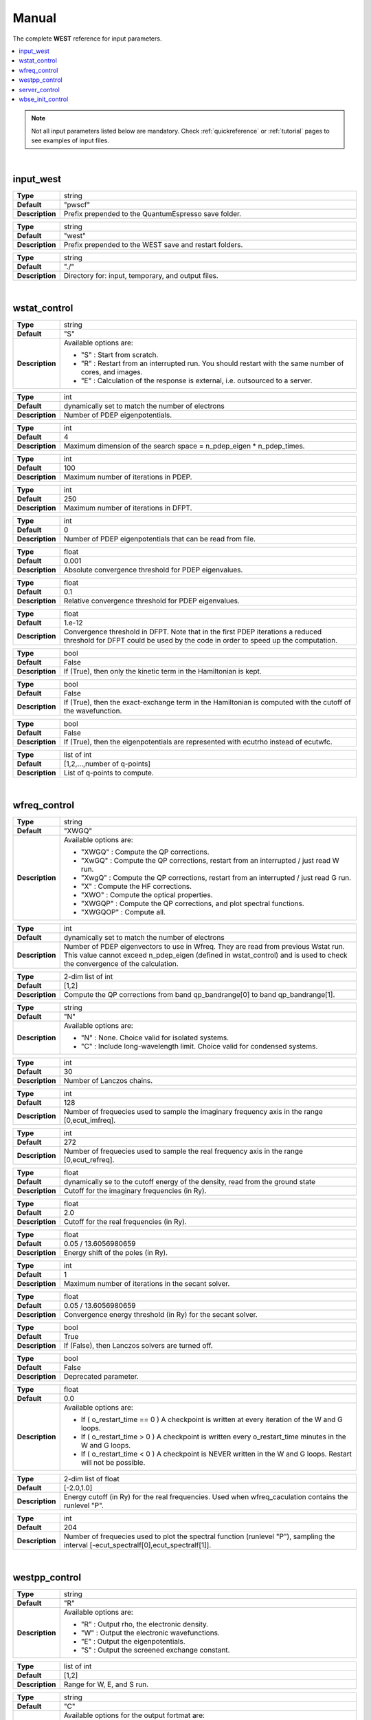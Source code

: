 .. _Manual:

Manual
======

The complete **WEST** reference for input parameters. 

.. contents:: :local:
              :depth: 1

.. note:: 
   Not all input parameters listed below are mandatory. Check :ref:`quickreference` or :ref:`tutorial` pages to see examples of input files. 

.. seealso::
   **WESTpy** is a Python package, designed to assist users of the WEST code in pre- and post-process massively parallel calculations. Click `here <http://www.west-code.org/doc/westpy/latest/>`_ to know more.

.. seealso::
   The input file is given according to the YAML Notation (`https://yaml.org/ <https://yaml.org//>`_).  

|

----------
input_west
----------

.. data:: qe_prefix

.. list-table::
   :widths: 10 90
   :stub-columns: 0

   * - **Type**
     - string
   * - **Default**
     - "pwscf"
   * - **Description**
     - Prefix prepended to the QuantumEspresso save folder.


.. data:: west_prefix

.. list-table::
   :widths: 10 90
   :stub-columns: 0

   * - **Type**
     - string
   * - **Default**
     - "west"
   * - **Description**
     - Prefix prepended to the WEST save and restart folders.  


.. data:: outdir

.. list-table::
   :widths: 10 90
   :stub-columns: 0

   * - **Type**
     - string
   * - **Default**
     - "./"
   * - **Description**
     - Directory for: input, temporary, and output files. 
 

|

-------------
wstat_control
-------------

.. data:: wstat_calculation

.. list-table::
   :widths: 10 90
   :stub-columns: 0

   * - **Type**
     - string
   * - **Default**
     - "S"
   * - **Description**
     - Available options are:

       - "S" : Start from scratch.
       - "R" : Restart from an interrupted run. You should restart with the same number of cores, and images.
       - "E" : Calculation of the response is external, i.e. outsourced to a server. 
   

.. data:: n_pdep_eigen

.. list-table::
   :widths: 10 90
   :stub-columns: 0

   * - **Type**
     - int
   * - **Default**
     - dynamically set to match the number of electrons
   * - **Description**
     - Number of PDEP eigenpotentials.


.. data:: n_pdep_times

.. list-table::
   :widths: 10 90
   :stub-columns: 0

   * - **Type**
     - int
   * - **Default**
     - 4
   * - **Description**
     - Maximum dimension of the search space = n_pdep_eigen * n_pdep_times.


.. data:: n_pdep_maxiter

.. list-table::
   :widths: 10 90
   :stub-columns: 0

   * - **Type**
     - int
   * - **Default**
     - 100
   * - **Description**
     - Maximum number of iterations in PDEP.


.. data:: n_dfpt_maxiter

.. list-table::
   :widths: 10 90
   :stub-columns: 0

   * - **Type**
     - int
   * - **Default**
     - 250
   * - **Description**
     - Maximum number of iterations in DFPT.


.. data:: n_pdep_read_from_file

.. list-table::
   :widths: 10 90
   :stub-columns: 0

   * - **Type**
     - int
   * - **Default**
     - 0
   * - **Description**
     - Number of PDEP eigenpotentials that can be read from file.


.. data:: trev_pdep

.. list-table::
   :widths: 10 90
   :stub-columns: 0

   * - **Type**
     - float
   * - **Default**
     - 0.001
   * - **Description**
     - Absolute convergence threshold for PDEP eigenvalues.


.. data:: trev_pdep_rel

.. list-table::
   :widths: 10 90
   :stub-columns: 0

   * - **Type**
     - float
   * - **Default**
     - 0.1
   * - **Description**
     - Relative convergence threshold for PDEP eigenvalues.


.. data:: tr2_dfpt

.. list-table::
   :widths: 10 90
   :stub-columns: 0

   * - **Type**
     - float
   * - **Default**
     - 1.e-12
   * - **Description**
     - Convergence threshold in DFPT. Note that in the first PDEP iterations a reduced threshold for DFPT could be used by the code in order to speed up the computation.


.. data:: l_kinetic_only

.. list-table::
   :widths: 10 90
   :stub-columns: 0

   * - **Type**
     - bool
   * - **Default**
     - False
   * - **Description**
     - If (True), then only the kinetic term in the Hamiltonian is kept.


.. data:: l_minimize_exx_if_active

.. list-table::
   :widths: 10 90
   :stub-columns: 0

   * - **Type**
     - bool
   * - **Default**
     - False
   * - **Description**
     - If (True), then the exact-exchange term in the Hamiltonian is computed with the cutoff of the wavefunction.


.. data:: l_use_ecutrho

.. list-table::
   :widths: 10 90
   :stub-columns: 0

   * - **Type**
     - bool
   * - **Default**
     - False
   * - **Description**
     - If (True), then the eigenpotentials are represented with ecutrho instead of ecutwfc.


.. data:: qlist

.. list-table::
   :widths: 10 90
   :stub-columns: 0

   * - **Type**
     - list of int
   * - **Default**
     - [1,2,...,number of q-points]
   * - **Description**
     - List of q-points to compute.


|

-------------
wfreq_control
-------------


.. data:: wfreq_calculation

.. list-table::
   :widths: 10 90
   :stub-columns: 0

   * - **Type**
     - string
   * - **Default**
     - "XWGQ"
   * - **Description**
     - Available options are:

       - "XWGQ" : Compute the QP corrections.
       - "XwGQ" : Compute the QP corrections, restart from an interrupted / just read W run.
       - "XwgQ" : Compute the QP corrections, restart from an interrupted / just read G run.
       - "X" : Compute the HF corrections.
       - "XWO" : Compute the optical properties.
       - "XWGQP" : Compute the QP corrections, and plot spectral functions.
       - "XWGQOP" : Compute all.
                    

.. data:: n_pdep_eigen_to_use

.. list-table::
   :widths: 10 90
   :stub-columns: 0

   * - **Type**
     - int
   * - **Default**
     - dynamically set to match the number of electrons
   * - **Description**
     - Number of PDEP eigenvectors to use in Wfreq. They are read from previous Wstat run. This value cannot exceed n_pdep_eigen (defined in wstat_control) and is used to check the convergence of the calculation.


.. data:: qp_bandrange

.. list-table::
   :widths: 10 90
   :stub-columns: 0

   * - **Type**
     - 2-dim list of int
   * - **Default**
     - [1,2]
   * - **Description**
     - Compute the QP corrections from band qp_bandrange[0] to band qp_bandrange[1].


.. data:: macropol_calculation

.. list-table::
   :widths: 10 90
   :stub-columns: 0

   * - **Type**
     - string
   * - **Default**
     - "N"
   * - **Description**
     - Available options are:

       - "N" : None. Choice valid for isolated systems.
       - "C" : Include long-wavelength limit. Choice valid for condensed systems.


.. data:: n_lanczos

.. list-table::
   :widths: 10 90
   :stub-columns: 0

   * - **Type**
     - int
   * - **Default**
     - 30
   * - **Description**
     - Number of Lanczos chains.


.. data:: n_imfreq

.. list-table::
   :widths: 10 90
   :stub-columns: 0

   * - **Type**
     - int
   * - **Default**
     - 128
   * - **Description**
     - Number of frequecies used to sample the imaginary frequency axis in the range [0,ecut_imfreq].


.. data:: n_refreq

.. list-table::
   :widths: 10 90
   :stub-columns: 0

   * - **Type**
     - int
   * - **Default**
     - 272
   * - **Description**
     - Number of frequecies used to sample the real frequency axis in the range [0,ecut_refreq].


.. data:: ecut_imfreq

.. list-table::
   :widths: 10 90
   :stub-columns: 0

   * - **Type**
     - float
   * - **Default**
     - dynamically se to the cutoff energy of the density, read from the ground state
   * - **Description**
     - Cutoff for the imaginary frequencies (in Ry).


.. data:: ecut_refreq

.. list-table::
   :widths: 10 90
   :stub-columns: 0

   * - **Type**
     - float
   * - **Default**
     - 2.0
   * - **Description**
     - Cutoff for the real frequencies (in Ry).


.. data:: wfreq_eta

.. list-table::
   :widths: 10 90
   :stub-columns: 0

   * - **Type**
     - float
   * - **Default**
     - 0.05 / 13.6056980659
   * - **Description**
     - Energy shift of the poles (in Ry).


.. data:: n_secant_maxiter

.. list-table::
   :widths: 10 90
   :stub-columns: 0

   * - **Type**
     - int
   * - **Default**
     - 1
   * - **Description**
     - Maximum number of iterations in the secant solver.


.. data:: trev_secant

.. list-table::
   :widths: 10 90
   :stub-columns: 0

   * - **Type**
     - float
   * - **Default**
     - 0.05 / 13.6056980659
   * - **Description**
     - Convergence energy threshold (in Ry) for the secant solver.


.. data:: l_enable_lanczos

.. list-table::
   :widths: 10 90
   :stub-columns: 0

   * - **Type**
     - bool
   * - **Default**
     - True
   * - **Description**
     - If (False), then Lanczos solvers are turned off.


.. data:: l_enable_gwetot

.. list-table::
   :widths: 10 90
   :stub-columns: 0

   * - **Type**
     - bool
   * - **Default**
     - False
   * - **Description**
     - Deprecated parameter.


.. data:: o_restart_time

.. list-table::
   :widths: 10 90
   :stub-columns: 0

   * - **Type**
     - float
   * - **Default**
     - 0.0
   * - **Description**
     - Available options are:

       - If ( o_restart_time == 0 ) A checkpoint is written at every iteration of the W and G loops.
       - If ( o_restart_time >  0 ) A checkpoint is written every o_restart_time minutes in the W and G loops.
       - If ( o_restart_time <  0 ) A checkpoint is NEVER written in the W and G loops. Restart will not be possible.


.. data:: ecut_spectralf

.. list-table::
   :widths: 10 90
   :stub-columns: 0

   * - **Type**
     - 2-dim list of float
   * - **Default**
     - [-2.0,1.0]
   * - **Description**
     - Energy cutoff (in Ry) for the real frequencies. Used when wfreq_caculation contains the runlevel "P".


.. data:: n_spectralf

.. list-table::
   :widths: 10 90
   :stub-columns: 0

   * - **Type**
     - int
   * - **Default**
     - 204
   * - **Description**
     - Number of frequecies used to plot the spectral function (runlevel "P"), sampling the interval [-ecut_spectralf[0],ecut_spectralf[1]].

|

--------------
westpp_control
--------------


.. data:: westpp_calculation

.. list-table::
   :widths: 10 90
   :stub-columns: 0

   * - **Type**
     - string
   * - **Default**
     - "R"
   * - **Description**
     - Available options are:

       - "R" : Output rho, the electronic density.
       - "W" : Output the electronic wavefunctions.
       - "E" : Output the eigenpotentials.
       - "S" : Output the screened exchange constant.


.. data:: westpp_range

.. list-table::
   :widths: 10 90
   :stub-columns: 0

   * - **Type**
     - list of int
   * - **Default**
     - [1,2]
   * - **Description**
     - Range for W, E, and S run.


.. data:: westpp_format

.. list-table::
   :widths: 10 90
   :stub-columns: 0

   * - **Type**
     - string
   * - **Default**
     - "C"
   * - **Description**
     - Available options for the output fortmat are:
          
       - "c" : Cube.
       - "x" : Planar average yz.
       - "y" : Planar average xz.
       - "z" : Planar average xy.
       - "s" : Spherical average.


.. data:: westpp_sign

.. list-table::
   :widths: 10 90
   :stub-columns: 0

   * - **Type**
     - bool
   * - **Default**
     - False
   * - **Description**
     - If (True), then the sign of the wavefunction/eigenpotential is kept in the output file.


.. data:: westpp_n_pdep_eigen_to_use

.. list-table::
   :widths: 10 90
   :stub-columns: 0

   * - **Type**
     - int
   * - **Default**
     - 1
   * - **Description**
     - Number PDEP eigenpotentials to read/use.


.. data:: westpp_r0

.. list-table::
   :widths: 10 90
   :stub-columns: 0

   * - **Type**
     - 3-dim list of floats (a vector)
   * - **Default**
     - [0.0, 0.0, 0.0]
   * - **Description**
     - Position of the center (in a.u.) for spherical average plot.


.. data:: westpp_nr

.. list-table::
   :widths: 10 90
   :stub-columns: 0

   * - **Type**
     - int
   * - **Default**
     - 100
   * - **Description**
     - Number of points in the spherical average plot.


.. data:: westpp_rmax

.. list-table::
   :widths: 10 90
   :stub-columns: 0

   * - **Type**
     - float
   * - **Default**
     - 1.0
   * - **Description**
     - Max radius (in a.u.) for the spherical average plot.


.. data:: westpp_epsinfty

.. list-table::
   :widths: 10 90
   :stub-columns: 0

   * - **Type**
     - float
   * - **Default**
     - 1.0
   * - **Description**
     - Macroscopic relative dielectric constant. Used in the "S" runlevel.

|

--------------
server_control
--------------

.. data:: document

.. list-table::
   :widths: 10 90
   :stub-columns: 0

   * - **Type**
     - jsonizable object
   * - **Default**
     - "{}"
   * - **Description**
     - The document is serialized into a JSON string and passed to the server (see `West/Pytools/west_clientserver.py`).

|

--------------
wbse_init_control
--------------


.. data:: wbse_init_calculation

.. list-table::
   :widths: 10 90
   :stub-columns: 0

   * - **Type**
     - string
   * - **Default**
     - "S"
   * - **Description**
     - Available options are:

       - "S" : Start from scratch
       - "R" : Restart from an interrupted run. You should restart with the same number of cores and images. 

.. data:: localization

.. list-table::
   :widths: 10 90
   :stub-columns: 0

   * - **Type**
     - string
   * - **Default**
     - "N"
   * - **Description**
     - Available options for the output fortmat are:
          
       - "N" : Kohn-Sham orbitals are not localized
       - "B" : Bisected orbitals are used

.. data:: wfc_from_qbox

.. list-table::
   :widths: 10 90
   :stub-columns: 0

   * - **Type**
     - string
   * - **Default**
     - "qb.xml"
   * - **Description**
     - Name of the Qbox sample file.

.. data:: bisection_info

.. list-table::
   :widths: 10 90
   :stub-columns: 0

   * - **Type**
     - string
   * - **Default**
     - "info.bis"
   * - **Description**
     - Name of the file that contains info about bisection.

.. data:: chi_kernel

.. list-table::
   :widths: 10 90
   :stub-columns: 0

   * - **Type**
     - string
   * - **Default**
     - "CHI"
   * - **Description**
     - Available options are:
 
       - "CHI" : W = vc + vc X vc
       - "CHI_RPA" : W = vc + vc X_RPA vc
       - "XC_CHI_RPA" : W = vc + (vc+fxc) X vc 
